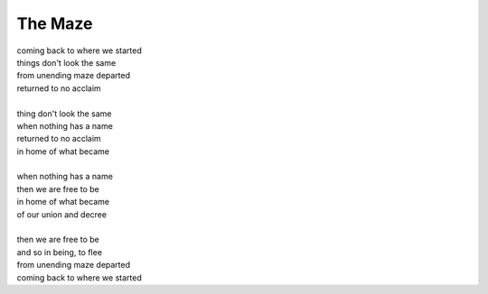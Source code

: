 The Maze
--------

| coming back to where we started
| things don't look the same 
| from unending maze departed
| returned to no acclaim 
| 
| thing don't look the same 
| when nothing has a name
| returned to no acclaim
| in home of what became
|
| when nothing has a name 
| then we are free to be 
| in home of what became
| of our union and decree
| 
| then we are free to be
| and so in being, to flee
| from unending maze departed
| coming back to where we started